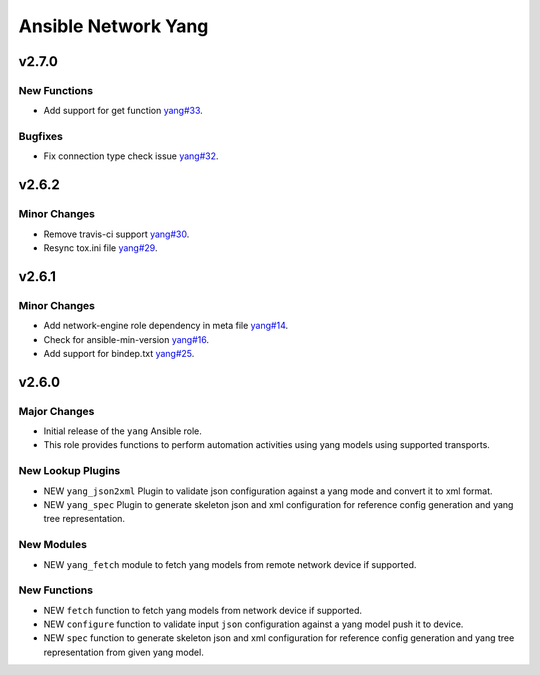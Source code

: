 ====================
Ansible Network Yang
====================

.. _Ansible Network Yang_v2.7.0:

v2.7.0
======

.. _Ansible Network Yang_v2.7.0_New Functions:

New Functions
-------------

- Add support for get function `yang#33 <https://github.com/ansible-network/yang/pull/33>`_.


.. _Ansible Network Yang_v2.7.0_Bugfixes:

Bugfixes
--------

- Fix connection type check issue `yang#32 <https://github.com/ansible-network/yang/pull/32>`_.


.. _Ansible Network Yang_v2.6.2:

v2.6.2
======

.. _Ansible Network Yang_v2.6.2_Minor Changes:

Minor Changes
-------------

- Remove travis-ci support  `yang#30 <https://github.com/ansible-network/yang/pull/30>`_.

- Resync tox.ini file `yang#29 <https://github.com/ansible-network/yang/pull/29>`_.


.. _Ansible Network Yang_v2.6.1:

v2.6.1
======

.. _Ansible Network Yang_v2.6.1_Minor Changes:

Minor Changes
-------------

- Add network-engine role dependency in meta file `yang#14 <https://github.com/ansible-network/yang/pull/14>`_.

- Check for ansible-min-version `yang#16 <https://github.com/ansible-network/yang/pull/16>`_.

- Add support for bindep.txt `yang#25 <https://github.com/ansible-network/yang/pull/25>`_.


.. _Ansible Network Yang_v2.6.0:

v2.6.0
======

.. _Ansible Network Yang_v2.6.0_Major Changes:

Major Changes
-------------

- Initial release of the ``yang`` Ansible role.

- This role provides functions to perform automation activities using yang models using supported transports.


.. _Ansible Network Yang_v2.6.0_New Lookup Plugins:

New Lookup Plugins
------------------

- NEW ``yang_json2xml`` Plugin to validate json configuration against a yang mode and convert it to xml format.

- NEW ``yang_spec`` Plugin to generate skeleton json and xml configuration for reference config generation and yang tree representation.


.. _Ansible Network Yang_v2.6.0_New Modules:

New Modules
-----------

- NEW ``yang_fetch`` module to fetch yang models from remote network device if supported.


.. _Ansible Network Yang_v2.6.0_New Functions:

New Functions
-------------

- NEW ``fetch`` function to fetch yang models from network device if supported.

- NEW ``configure`` function to validate input ``json`` configuration against a yang model push it to device.

- NEW ``spec`` function to generate skeleton json and xml configuration for reference config generation and yang tree representation from given yang model.

